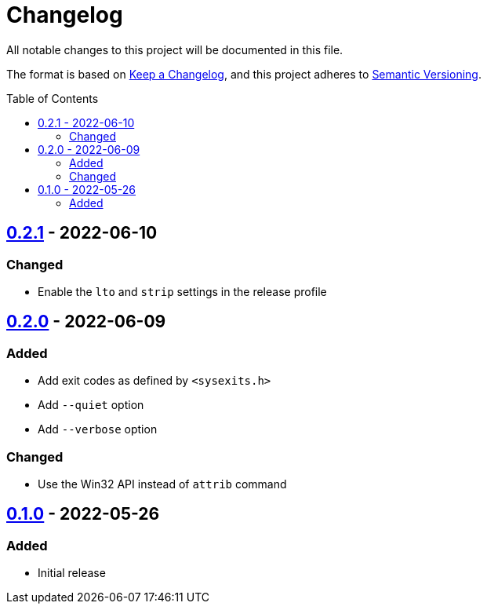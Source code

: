= Changelog
:toc: macro
:project-url: https://github.com/sorairolake/hf
:compare-url: {project-url}/compare
:issue-url: {project-url}/issues
:pull-request-url: {project-url}/pull

All notable changes to this project will be documented in this file.

The format is based on https://keepachangelog.com/[Keep a Changelog], and this
project adheres to https://semver.org/[Semantic Versioning].

toc::[]

== {compare-url}/v0.2.0\...v0.2.1[0.2.1] - 2022-06-10

=== Changed

* Enable the `lto` and `strip` settings in the release profile

== {compare-url}/v0.1.0\...v0.2.0[0.2.0] - 2022-06-09

=== Added

* Add exit codes as defined by `<sysexits.h>`
* Add `--quiet` option
* Add `--verbose` option

=== Changed

* Use the Win32 API instead of `attrib` command

== {project-url}/releases/tag/v0.1.0[0.1.0] - 2022-05-26

=== Added

* Initial release
